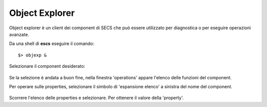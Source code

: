 .. _objexp:


Object Explorer
---------------

.. index:: Object Explorer


Object explorer è un client dei component di SECS che può essere utilizzato 
per diagnostica o per eseguire operazioni avanzate. 

Da una shell di **escs** eseguire il comando::

$> objexp &

.. figure:: images/objexp_generic.png
   :scale: 100 %
   :alt:  object Explorer
   :align: center

Selezionare il component desiderato:

.. figure:: images/objexp_generic_select_component.png
   :scale: 100 %
   :alt:  object Explorer, select component
   :align: center

Se la selezione è andata a buon fine, nella finestra 'operations' appare 
l'elenco delle funzioni del component.

Per operare sulle properties, selezionare il simbolo di 'espansione elenco' 
a sinistra del nome del component.

.. figure:: images/objexp_generic_activate_properties.png
   :scale: 100 %
   :alt:  object Explorer, activate properties
   :align: center

Scorrere l'elenco delle properties e selezionare. Per ottenere il valore della 
'property'.
